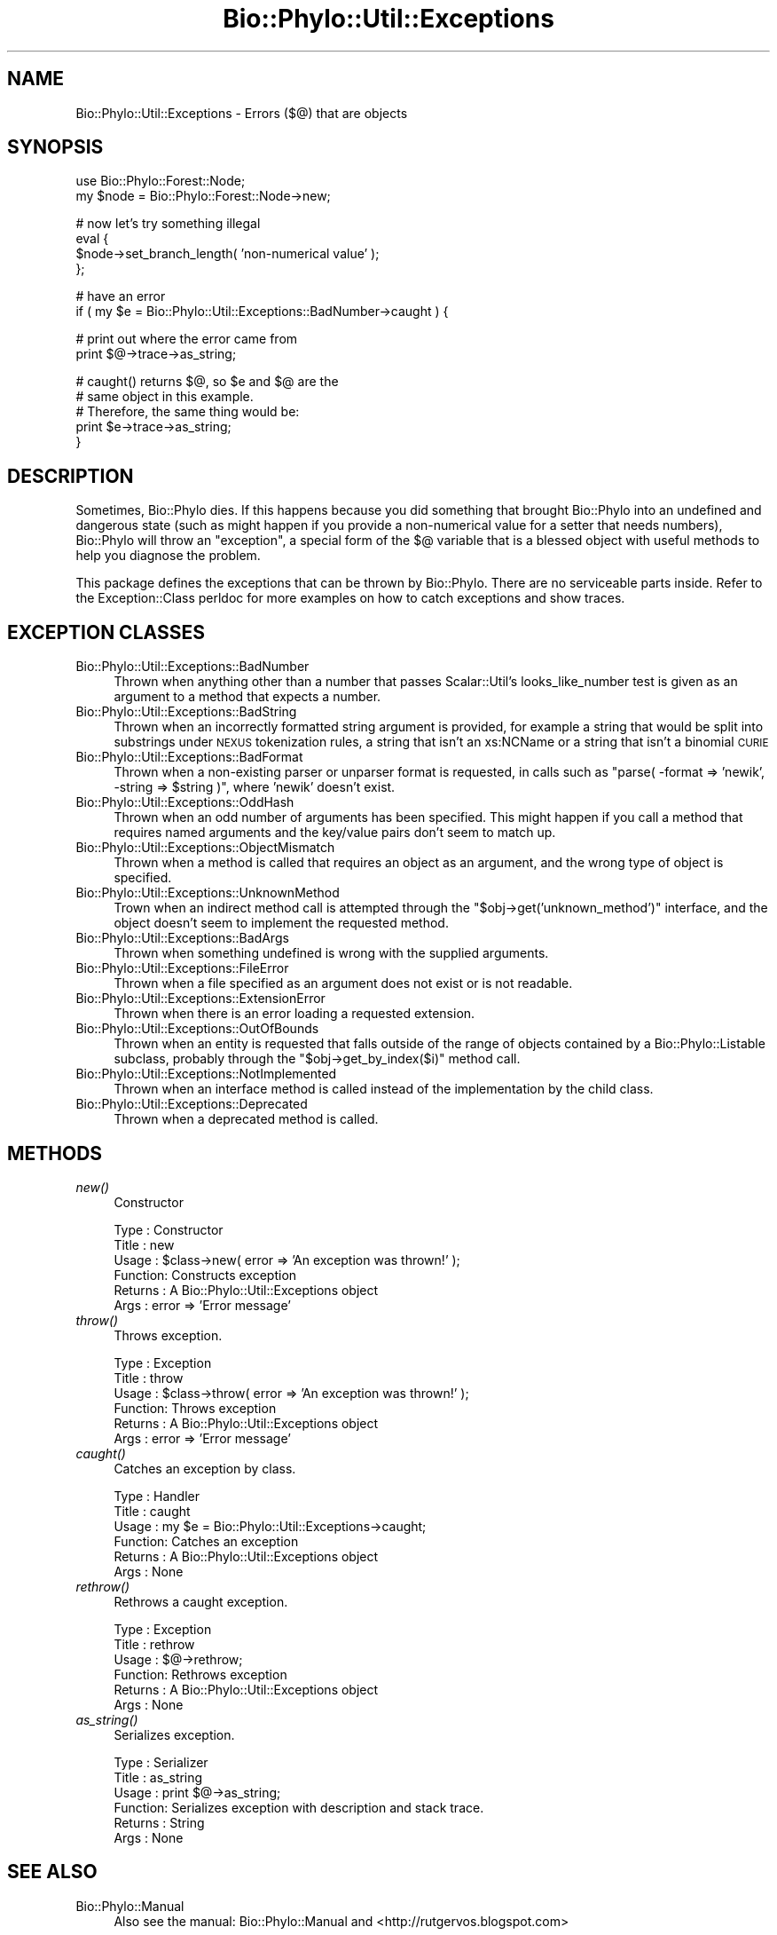 .\" Automatically generated by Pod::Man v1.37, Pod::Parser v1.35
.\"
.\" Standard preamble:
.\" ========================================================================
.de Sh \" Subsection heading
.br
.if t .Sp
.ne 5
.PP
\fB\\$1\fR
.PP
..
.de Sp \" Vertical space (when we can't use .PP)
.if t .sp .5v
.if n .sp
..
.de Vb \" Begin verbatim text
.ft CW
.nf
.ne \\$1
..
.de Ve \" End verbatim text
.ft R
.fi
..
.\" Set up some character translations and predefined strings.  \*(-- will
.\" give an unbreakable dash, \*(PI will give pi, \*(L" will give a left
.\" double quote, and \*(R" will give a right double quote.  | will give a
.\" real vertical bar.  \*(C+ will give a nicer C++.  Capital omega is used to
.\" do unbreakable dashes and therefore won't be available.  \*(C` and \*(C'
.\" expand to `' in nroff, nothing in troff, for use with C<>.
.tr \(*W-|\(bv\*(Tr
.ds C+ C\v'-.1v'\h'-1p'\s-2+\h'-1p'+\s0\v'.1v'\h'-1p'
.ie n \{\
.    ds -- \(*W-
.    ds PI pi
.    if (\n(.H=4u)&(1m=24u) .ds -- \(*W\h'-12u'\(*W\h'-12u'-\" diablo 10 pitch
.    if (\n(.H=4u)&(1m=20u) .ds -- \(*W\h'-12u'\(*W\h'-8u'-\"  diablo 12 pitch
.    ds L" ""
.    ds R" ""
.    ds C` ""
.    ds C' ""
'br\}
.el\{\
.    ds -- \|\(em\|
.    ds PI \(*p
.    ds L" ``
.    ds R" ''
'br\}
.\"
.\" If the F register is turned on, we'll generate index entries on stderr for
.\" titles (.TH), headers (.SH), subsections (.Sh), items (.Ip), and index
.\" entries marked with X<> in POD.  Of course, you'll have to process the
.\" output yourself in some meaningful fashion.
.if \nF \{\
.    de IX
.    tm Index:\\$1\t\\n%\t"\\$2"
..
.    nr % 0
.    rr F
.\}
.\"
.\" For nroff, turn off justification.  Always turn off hyphenation; it makes
.\" way too many mistakes in technical documents.
.hy 0
.if n .na
.\"
.\" Accent mark definitions (@(#)ms.acc 1.5 88/02/08 SMI; from UCB 4.2).
.\" Fear.  Run.  Save yourself.  No user-serviceable parts.
.    \" fudge factors for nroff and troff
.if n \{\
.    ds #H 0
.    ds #V .8m
.    ds #F .3m
.    ds #[ \f1
.    ds #] \fP
.\}
.if t \{\
.    ds #H ((1u-(\\\\n(.fu%2u))*.13m)
.    ds #V .6m
.    ds #F 0
.    ds #[ \&
.    ds #] \&
.\}
.    \" simple accents for nroff and troff
.if n \{\
.    ds ' \&
.    ds ` \&
.    ds ^ \&
.    ds , \&
.    ds ~ ~
.    ds /
.\}
.if t \{\
.    ds ' \\k:\h'-(\\n(.wu*8/10-\*(#H)'\'\h"|\\n:u"
.    ds ` \\k:\h'-(\\n(.wu*8/10-\*(#H)'\`\h'|\\n:u'
.    ds ^ \\k:\h'-(\\n(.wu*10/11-\*(#H)'^\h'|\\n:u'
.    ds , \\k:\h'-(\\n(.wu*8/10)',\h'|\\n:u'
.    ds ~ \\k:\h'-(\\n(.wu-\*(#H-.1m)'~\h'|\\n:u'
.    ds / \\k:\h'-(\\n(.wu*8/10-\*(#H)'\z\(sl\h'|\\n:u'
.\}
.    \" troff and (daisy-wheel) nroff accents
.ds : \\k:\h'-(\\n(.wu*8/10-\*(#H+.1m+\*(#F)'\v'-\*(#V'\z.\h'.2m+\*(#F'.\h'|\\n:u'\v'\*(#V'
.ds 8 \h'\*(#H'\(*b\h'-\*(#H'
.ds o \\k:\h'-(\\n(.wu+\w'\(de'u-\*(#H)/2u'\v'-.3n'\*(#[\z\(de\v'.3n'\h'|\\n:u'\*(#]
.ds d- \h'\*(#H'\(pd\h'-\w'~'u'\v'-.25m'\f2\(hy\fP\v'.25m'\h'-\*(#H'
.ds D- D\\k:\h'-\w'D'u'\v'-.11m'\z\(hy\v'.11m'\h'|\\n:u'
.ds th \*(#[\v'.3m'\s+1I\s-1\v'-.3m'\h'-(\w'I'u*2/3)'\s-1o\s+1\*(#]
.ds Th \*(#[\s+2I\s-2\h'-\w'I'u*3/5'\v'-.3m'o\v'.3m'\*(#]
.ds ae a\h'-(\w'a'u*4/10)'e
.ds Ae A\h'-(\w'A'u*4/10)'E
.    \" corrections for vroff
.if v .ds ~ \\k:\h'-(\\n(.wu*9/10-\*(#H)'\s-2\u~\d\s+2\h'|\\n:u'
.if v .ds ^ \\k:\h'-(\\n(.wu*10/11-\*(#H)'\v'-.4m'^\v'.4m'\h'|\\n:u'
.    \" for low resolution devices (crt and lpr)
.if \n(.H>23 .if \n(.V>19 \
\{\
.    ds : e
.    ds 8 ss
.    ds o a
.    ds d- d\h'-1'\(ga
.    ds D- D\h'-1'\(hy
.    ds th \o'bp'
.    ds Th \o'LP'
.    ds ae ae
.    ds Ae AE
.\}
.rm #[ #] #H #V #F C
.\" ========================================================================
.\"
.IX Title "Bio::Phylo::Util::Exceptions 3"
.TH Bio::Phylo::Util::Exceptions 3 "2010-03-17" "perl v5.8.9" "User Contributed Perl Documentation"
.SH "NAME"
Bio::Phylo::Util::Exceptions \- Errors ($@) that are objects
.SH "SYNOPSIS"
.IX Header "SYNOPSIS"
.Vb 2
\& use Bio::Phylo::Forest::Node;
\& my $node = Bio::Phylo::Forest::Node->new;
.Ve
.PP
.Vb 4
\& # now let's try something illegal
\& eval {
\&    $node->set_branch_length( 'non-numerical value' );
\& };
.Ve
.PP
.Vb 2
\& # have an error
\& if ( my $e = Bio::Phylo::Util::Exceptions::BadNumber->caught ) {
.Ve
.PP
.Vb 2
\&    # print out where the error came from
\&    print $@->trace->as_string;
.Ve
.PP
.Vb 5
\&    # caught() returns $@, so $e and $@ are the 
\&    # same object in this example. 
\&    # Therefore, the same thing would be:
\&    print $e->trace->as_string;
\& }
.Ve
.SH "DESCRIPTION"
.IX Header "DESCRIPTION"
Sometimes, Bio::Phylo dies. If this happens because you did something that
brought Bio::Phylo into an undefined and dangerous state (such as might happen
if you provide a non-numerical value for a setter that needs numbers),
Bio::Phylo will throw an \*(L"exception\*(R", a special form of the \f(CW$@\fR variable
that is a blessed object with useful methods to help you diagnose the problem.
.PP
This package defines the exceptions that can be thrown by Bio::Phylo. There are
no serviceable parts inside. Refer to the Exception::Class
perldoc for more examples on how to catch exceptions and show traces.
.SH "EXCEPTION CLASSES"
.IX Header "EXCEPTION CLASSES"
.IP "Bio::Phylo::Util::Exceptions::BadNumber" 4
.IX Item "Bio::Phylo::Util::Exceptions::BadNumber"
Thrown when anything other than a number that passes Scalar::Util's 
looks_like_number test is given as an argument to a method that expects a number.
.IP "Bio::Phylo::Util::Exceptions::BadString" 4
.IX Item "Bio::Phylo::Util::Exceptions::BadString"
Thrown when an incorrectly formatted string argument is provided, for example
a string that would be split into substrings under \s-1NEXUS\s0 tokenization rules,
a string that isn't an xs:NCName or a string that isn't a binomial \s-1CURIE\s0
.IP "Bio::Phylo::Util::Exceptions::BadFormat" 4
.IX Item "Bio::Phylo::Util::Exceptions::BadFormat"
Thrown when a non-existing parser or unparser format is requested, in calls
such as \f(CW\*(C`parse( \-format => 'newik', \-string => $string )\*(C'\fR, where 'newik'
doesn't exist.
.IP "Bio::Phylo::Util::Exceptions::OddHash" 4
.IX Item "Bio::Phylo::Util::Exceptions::OddHash"
Thrown when an odd number of arguments has been specified. This might happen if 
you call a method that requires named arguments and the key/value pairs don't 
seem to match up.
.IP "Bio::Phylo::Util::Exceptions::ObjectMismatch" 4
.IX Item "Bio::Phylo::Util::Exceptions::ObjectMismatch"
Thrown when a method is called that requires an object as an argument, and the
wrong type of object is specified.
.IP "Bio::Phylo::Util::Exceptions::UnknownMethod" 4
.IX Item "Bio::Phylo::Util::Exceptions::UnknownMethod"
Trown when an indirect method call is attempted through the 
\&\f(CW\*(C`$obj\->get('unknown_method')\*(C'\fR interface, and the object doesn't seem to 
implement the requested method.
.IP "Bio::Phylo::Util::Exceptions::BadArgs" 4
.IX Item "Bio::Phylo::Util::Exceptions::BadArgs"
Thrown when something undefined is wrong with the supplied arguments.
.IP "Bio::Phylo::Util::Exceptions::FileError" 4
.IX Item "Bio::Phylo::Util::Exceptions::FileError"
Thrown when a file specified as an argument does not exist or is not readable.
.IP "Bio::Phylo::Util::Exceptions::ExtensionError" 4
.IX Item "Bio::Phylo::Util::Exceptions::ExtensionError"
Thrown when there is an error loading a requested extension.
.IP "Bio::Phylo::Util::Exceptions::OutOfBounds" 4
.IX Item "Bio::Phylo::Util::Exceptions::OutOfBounds"
Thrown when an entity is requested that falls outside of the range of
objects contained by a Bio::Phylo::Listable subclass, probably through 
the \f(CW\*(C`$obj\->get_by_index($i)\*(C'\fR method call.
.IP "Bio::Phylo::Util::Exceptions::NotImplemented" 4
.IX Item "Bio::Phylo::Util::Exceptions::NotImplemented"
Thrown when an interface method is called instead of the implementation
by the child class.
.IP "Bio::Phylo::Util::Exceptions::Deprecated" 4
.IX Item "Bio::Phylo::Util::Exceptions::Deprecated"
Thrown when a deprecated method is called.
.SH "METHODS"
.IX Header "METHODS"
.IP "\fInew()\fR" 4
.IX Item "new()"
Constructor
.Sp
.Vb 6
\& Type    : Constructor
\& Title   : new
\& Usage   : $class->new( error => 'An exception was thrown!' );
\& Function: Constructs exception
\& Returns : A Bio::Phylo::Util::Exceptions object
\& Args    : error => 'Error message'
.Ve
.IP "\fIthrow()\fR" 4
.IX Item "throw()"
Throws exception.
.Sp
.Vb 6
\& Type    : Exception
\& Title   : throw
\& Usage   : $class->throw( error => 'An exception was thrown!' );
\& Function: Throws exception
\& Returns : A Bio::Phylo::Util::Exceptions object
\& Args    : error => 'Error message'
.Ve
.IP "\fIcaught()\fR" 4
.IX Item "caught()"
Catches an exception by class.
.Sp
.Vb 6
\& Type    : Handler
\& Title   : caught
\& Usage   : my $e = Bio::Phylo::Util::Exceptions->caught;
\& Function: Catches an exception
\& Returns : A Bio::Phylo::Util::Exceptions object
\& Args    : None
.Ve
.IP "\fIrethrow()\fR" 4
.IX Item "rethrow()"
Rethrows a caught exception.
.Sp
.Vb 6
\& Type    : Exception
\& Title   : rethrow
\& Usage   : $@->rethrow;
\& Function: Rethrows exception
\& Returns : A Bio::Phylo::Util::Exceptions object
\& Args    : None
.Ve
.IP "\fIas_string()\fR" 4
.IX Item "as_string()"
Serializes exception.
.Sp
.Vb 6
\& Type    : Serializer
\& Title   : as_string
\& Usage   : print $@->as_string;
\& Function: Serializes exception with description and stack trace.
\& Returns : String
\& Args    : None
.Ve
.SH "SEE ALSO"
.IX Header "SEE ALSO"
.IP "Bio::Phylo::Manual" 4
.IX Item "Bio::Phylo::Manual"
Also see the manual: Bio::Phylo::Manual and <http://rutgervos.blogspot.com>
.SH "REVISION"
.IX Header "REVISION"
.Vb 1
\& $Id: Exceptions.pm 1263 2010-03-06 18:05:28Z rvos $
.Ve

